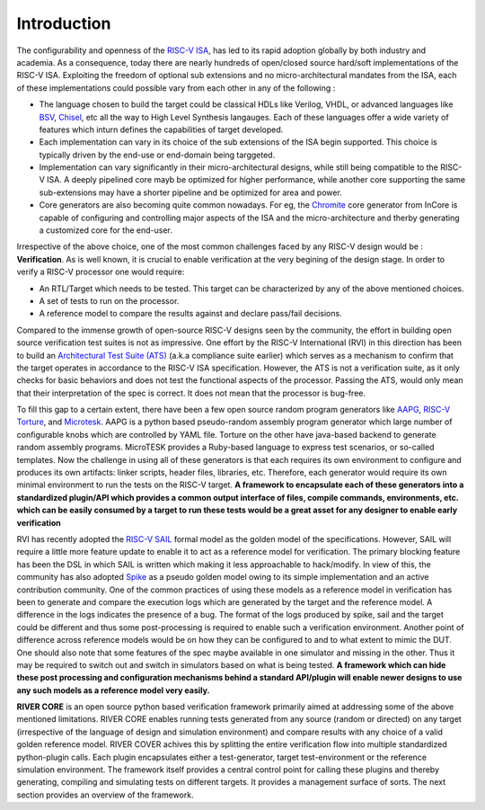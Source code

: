 .. See LICENSE.incore for details

############
Introduction
############

The configurability and openness of the `RISC-V ISA <https://riscv.org>`_, has led to its rapid
adoption globally by both industry and academia. As a consequence, today there are nearly
hundreds of open/closed source hard/soft implementations of the RISC-V ISA.
Exploiting the freedom of optional sub extensions and no micro-architectural mandates from the ISA,
each of these implementations could possible vary from each other in any of the
following :

- The language chosen to build the target could be classical HDLs like Verilog,
  VHDL, or advanced languages like `BSV <https://github.com/B-Lang-org/bsc>`_, `Chisel <https://www.chisel-lang.org/>`_, etc all the way to High Level
  Synthesis langauges. Each of these languages offer a wide variety of features
  which inturn defines the capabilities of target developed.
- Each implementation can vary in its choice of the sub extensions of the ISA 
  begin supported. This choice is typically driven by the end-use or end-domain
  being targgeted. 
- Implementation can vary significantly in their micro-architectural designs,
  while still being compatible to the RISC-V ISA. A deeply pipelined core mayb be
  optimized for higher performance, while another core supporting the same
  sub-extensions may have a shorter pipeline and be optimized for area and power.
- Core generators are also becoming quite common nowadays. For eg, the 
  `Chromite <https://chromite.readthedocs.io>`_ core generator from InCore is capable of
  configuring and controlling major aspects of the ISA and the micro-architecture and therby
  generating a customized core for the end-user. 


Irrespective of the above choice, one of the most common challenges faced by any 
RISC-V design would be : **Verification**. 
As is well known, it is crucial to enable verification at the very begining of the design stage. 
In order to verify a RISC-V processor one would require:

- An RTL/Target which needs to be tested. This target can be characterized by
  any of the above mentioned choices.
- A set of tests to run on the processor.
- A reference model to compare the results against and declare pass/fail
  decisions.

Compared to the immense growth of open-source RISC-V designs seen by the community, 
the effort in building open source verification test suites is not as impressive. 
One effort by the RISC-V International (RVI) in this direction has been to build an 
`Architectural Test Suite (ATS) <https://github.com/riscv/riscv-arch-test>`_ 
(a.k.a compliance suite earlier) which serves as a
mechanism to confirm that the target operates in accordance to the RISC-V ISA
specification. However, the ATS is not a verification suite, as it only checks
for basic behaviors and does not test the functional aspects of the processor.
Passing the ATS, would only mean that their interpretation of the spec is
correct. It does not mean that the processor is bug-free. 

To fill this gap to a certain extent, there have been a few open source random program generators
like `AAPG <https://gitlab.com/shaktiproject/tools/aapg>`_, `RISC-V Torture <https://github.com/ucb-bar/riscv-torture>`_, and `Microtesk <http://www.microtesk.org/>`_. AAPG is a python
based pseudo-random assembly program generator which large number of
configurable knobs which are controlled by YAML file. 
Torture on the other have java-based backend to generate random
assembly programs. MicroTESK provides a Ruby-based language to express test scenarios, 
or so-called templates. Now the challenge in using all of these generators is that
each requires its own environment to configure and produces its own artifacts: linker scripts, 
header files, libraries, etc. Therefore,  each generator would require its own minimal environment to run the
tests on the RISC-V target. **A framework to encapsulate each of these generators
into a standardized plugin/API which provides a common output interface of
files, compile commands, environments, etc. which can be easily consumed by a
target to run these tests would be a great asset for any designer to enable
early verification**

RVI has recently adopted the `RISC-V SAIL <https://github.com/rems-project/sail-riscv>`_ formal model as the golden model
of the specifications. However, SAIL will require a little more feature update
to enable it to act as a reference model for verification. The primary blocking
feature has been the DSL in which SAIL is written which making it less approachable 
to hack/modify. In view of this, the community has also adopted `Spike <https://github.com/riscv/riscv-isa-sim>`_ as a 
pseudo golden model owing to its simple implementation and an active
contribution community. One of the common practices of using these models as a
reference model in verification has been to generate and compare the execution 
logs which are generated by the target and the reference model. A difference
in the logs indicates the presence of a bug. The format of the logs produced by
spike, sail and the target could be different and thus some post-processing is
required to enable such a verification environment. Another point of difference
across reference models would be on how they can be configured to and to what
extent to mimic the DUT. One should also note that some features of the spec maybe
available in one simulator and missing in the other. Thus it may be required to
switch out and switch in simulators based on what is being tested.
**A framework which can hide these post
processing and configuration mechanisms behind a standard API/plugin will enable
newer designs to use any such models as a reference model very easily.**


**RIVER CORE** is an open source python based verification framework primarily aimed at
addressing some of the above mentioned limitations. RIVER CORE enables running tests
generated from any source (random or directed) on any target (irrespective of
the language of design and simulation environment) and compare results with any
choice of a valid golden reference model. RIVER COVER achives this by
splitting the entire verification flow into multiple standardized python-plugin calls.
Each plugin encapsulates either a test-generator, target test-environment or the
reference simulation environment. The framework itself 
provides a central control point for calling these plugins and thereby generating, 
compiling and simulating tests on different targets. It provides a management 
surface of sorts. The next section provides an overview of the framework.
